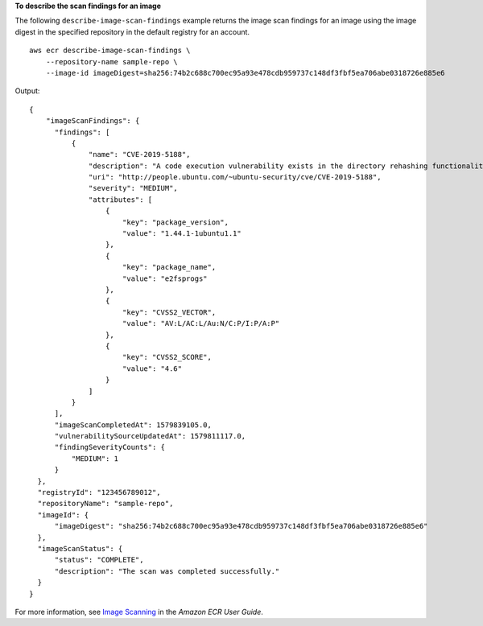 **To describe the scan findings for an image**

The following ``describe-image-scan-findings`` example returns the image scan findings for an image using the image digest in the specified repository in the default registry for an account. ::

    aws ecr describe-image-scan-findings \
        --repository-name sample-repo \
        --image-id imageDigest=sha256:74b2c688c700ec95a93e478cdb959737c148df3fbf5ea706abe0318726e885e6

Output::

    {
        "imageScanFindings": {
          "findings": [
              {
                  "name": "CVE-2019-5188",
                  "description": "A code execution vulnerability exists in the directory rehashing functionality of E2fsprogs e2fsck 1.45.4. A specially crafted ext4 directory can cause an out-of-bounds write on the stack, resulting in code execution. An attacker can corrupt a partition to trigger this vulnerability.",
                  "uri": "http://people.ubuntu.com/~ubuntu-security/cve/CVE-2019-5188",
                  "severity": "MEDIUM",
                  "attributes": [
                      {
                          "key": "package_version",
                          "value": "1.44.1-1ubuntu1.1"
                      },
                      {
                          "key": "package_name",
                          "value": "e2fsprogs"
                      },
                      {
                          "key": "CVSS2_VECTOR",
                          "value": "AV:L/AC:L/Au:N/C:P/I:P/A:P"
                      },
                      {
                          "key": "CVSS2_SCORE",
                          "value": "4.6"
                      }
                  ]
              }
          ],
          "imageScanCompletedAt": 1579839105.0,
          "vulnerabilitySourceUpdatedAt": 1579811117.0,
          "findingSeverityCounts": {
              "MEDIUM": 1
          }
      },
      "registryId": "123456789012",
      "repositoryName": "sample-repo",
      "imageId": {
          "imageDigest": "sha256:74b2c688c700ec95a93e478cdb959737c148df3fbf5ea706abe0318726e885e6"
      },
      "imageScanStatus": {
          "status": "COMPLETE",
          "description": "The scan was completed successfully."
      }
    }

For more information, see `Image Scanning <https://docs.aws.amazon.com/AmazonECR/latest/userguide/image-scanning.html>`__ in the *Amazon ECR User Guide*.
